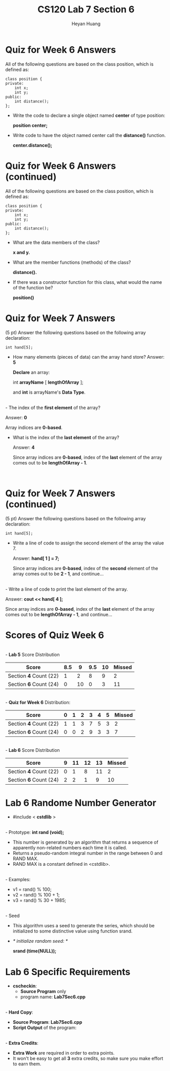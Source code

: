#+title: CS120 Lab *7* Section *6*
#+author: Heyan Huang
#+startup: beamer
#+latex_class: beamer
#+options: H:1 num:t toc:nil

* Quiz for Week 6 *Answers* 
All of the following questions are based on the class position, which is defined as:
  #+begin_src
class position {
private:
    int x;
    int y;
public:
    int distance();
};
  #+end_src
- Write the code to declare a single object named *center* of type position:

  *position center;*
- Write code to have the object named center call the *distance()* function.

  *center.distance();*

* Quiz for Week 6 *Answers* (continued)
All of the following questions are based on the class position, which is defined as:
  #+begin_src
class position {
private:
    int x;
    int y;
public:
    int distance();
};
  #+end_src
- What are the data members of the class?

  *x and y.*
- What are the member functions (methods) of the class?

  *distance().*
- If there was a constructor function for this class, what would the name of the function be?

  *position()*

* Quiz for Week 7 *Answers* 
  (5 pt) Answer the following questions based on the following array declaration:
  #+begin_src
int hand[5];
  #+end_src
  - How many elements (pieces of data) can the array hand store?
    Answer: *5*

    *Declare* an array: 

      int *arrayName* [ *lengthOfArray* ]; 

    and *int* is arrayName's *Data Type*.
\\
  - The index of the *first element* of the array?

    Answer: *0*

    Array indices are *0-based*.
\\

  - What is the index of the *last element* of the array?

    Answer: *4*

    Since array indices are *0-based*, index of the *last* element of the array comes out to be *lengthOfArray - 1*.

\\

* Quiz for Week 7 *Answers* (continued)
  (5 pt) Answer the following questions based on the following array declaration:
  #+begin_src
int hand[5];
  #+end_src
  - Write a line of code to assign the second element of the array the value 7.

    Answer: *hand[ 1 ] = 7;*

    Since array indices are *0-based*, index of the *second* element of the array comes out to be *2 - 1*, and continue...
\\
  - Write a line of code to print the last element of the array.

    Answer: *cout << hand[ 4 ];*

    Since array indices are *0-based*, index of the *last* element of the array comes out to be *lengthOfArray - 1*, and continue...
\\

* Scores of Quiz Week 6
\\
- *Lab 5* Score Distribution
|------------------------+-----+----+-----+----+--------|
| Score                  | 8.5 |  9 | 9.5 | 10 | Missed |
|------------------------+-----+----+-----+----+--------|
| Section *4* Count (22) |   1 |  2 |   8 |  9 |      2 |
|------------------------+-----+----+-----+----+--------|
| Section *6* Count (24) |   0 | 10 |   0 |  3 |     11 |
|------------------------+-----+----+-----+----+--------|
\\
- *Quiz for Week 6* Distribution:
|------------------------+---+---+---+---+---+---+--------|
| Score                  | 0 | 1 | 2 | 3 | 4 | 5 | Missed |
|------------------------+---+---+---+---+---+---+--------|
| Section *4* Count (22) | 1 | 1 | 3 | 7 | 5 | 3 |      2 |
|------------------------+---+---+---+---+---+---+--------|
| Section *6* Count (24) | 0 | 0 | 2 | 9 | 3 | 3 |      7 |
|------------------------+---+---+---+---+---+---+--------|
\\
- *Lab 6* Score Distribution
|------------------------+---+----+----+----+--------|
| Score                  | 9 | 11 | 12 | 13 | Missed |
|------------------------+---+----+----+----+--------|
| Section *4* Count (22) | 0 |  1 |  8 | 11 |      2 |
|------------------------+---+----+----+----+--------|
| Section *6* Count (24) | 2 |  2 |  1 |  9 |     10 |
|------------------------+---+----+----+----+--------|

* Lab 6 Randome Number Generator
  - #include < *cstdlib* >
\\
  - Prototype: *int rand (void);*
  - This number is generated by an algorithm that returns a sequence of apparently non-related numbers each time it is called. 
  - Returns a pseudo-random integral number in the range between 0 and RAND\textunderscore MAX.
  - RAND\textunderscore MAX is a constant defined in <cstdlib>.
\\
  - Examples:
    - v1 = rand() % 100;
    - v2 = rand() % 100 + 1;
    - v3 = rand() % 30 + 1985; 
\\ 
  - Seed
    - This algorithm uses a seed to generate the series, which should be initialized to some distinctive value using function srand.
    - /* initialize random seed: */

        *srand (time(NULL));*
* Lab 6 Specific Requirements
- *cscheckin*:
    - *Source Program* only
    - program name: *Lab7Sec6.cpp*
\\
- *Hard Copy*:
    - *Source Program*: *Lab7Sec6.cpp*
    - *Script Output* of the program: 
\\
- *Extra Credits*:
    - *Extra Work* are required in order to extra points. 
    - It won't be easy to get all *3* extra credits, so make sure you make effort to earn them. 
